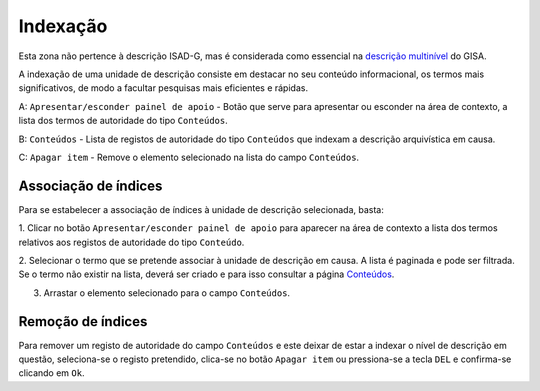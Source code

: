 Indexação
=========

Esta zona não pertence à descrição ISAD-G, mas é considerada como
essencial na `descrição
multinível <descricao_ui.html#descricao-multinivel>`__ do GISA.

A indexação de uma unidade de descrição consiste em destacar no seu
conteúdo informacional, os termos mais significativos, de modo a
facultar pesquisas mais eficientes e rápidas.

|image0|

A: ``Apresentar/esconder painel de apoio`` - Botão que serve para
apresentar ou esconder na área de contexto, a lista dos termos de
autoridade do tipo ``Conteúdos``.

B: ``Conteúdos`` - Lista de registos de autoridade do tipo ``Conteúdos``
que indexam a descrição arquivística em causa.

C: ``Apagar item`` - Remove o elemento selecionado na lista do campo
``Conteúdos``.

Associação de índices
---------------------

Para se estabelecer a associação de índices à unidade de descrição
selecionada, basta:

1. Clicar no botão ``Apresentar/esconder painel de apoio`` para aparecer
na área de contexto a lista dos termos relativos aos registos de
autoridade do tipo ``Conteúdo``.

2. Selecionar o termo que se pretende associar à unidade de descrição em
causa. A lista é paginada e pode ser filtrada. Se o termo não existir na
lista, deverá ser criado e para isso consultar a página
`Conteúdos <conteudo.html>`__.

3. Arrastar o elemento selecionado para o campo ``Conteúdos``.

Remoção de índices
------------------

Para remover um registo de autoridade do campo ``Conteúdos`` e este
deixar de estar a indexar o nível de descrição em questão, seleciona-se
o registo pretendido, clica-se no botão ``Apagar item`` ou pressiona-se
a tecla ``DEL`` e confirma-se clicando em ``Ok``.

.. |image0| image:: _static/images/indexacao.jpg
   :width: 500px
